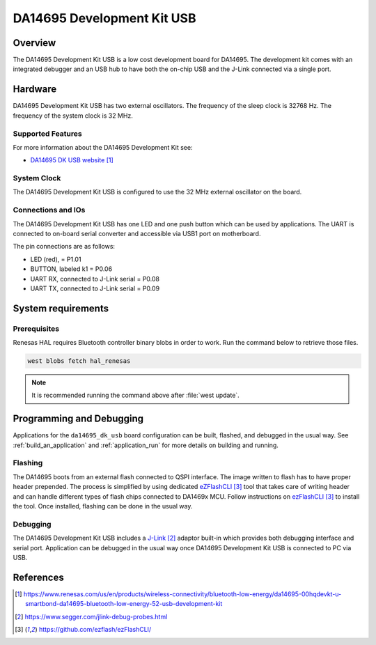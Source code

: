 .. zephyr:board:: da14695_dk_usb

DA14695 Development Kit USB
###########################

Overview
********

The DA14695 Development Kit USB is a low cost development board for DA14695.
The development kit comes with an integrated debugger and an USB hub
to have both the on-chip USB and the J-Link connected via a single port.

Hardware
********

DA14695 Development Kit USB has two external oscillators. The frequency of
the sleep clock is 32768 Hz. The frequency of the system clock is 32 MHz.

Supported Features
==================

.. zephyr:board-supported-hw::

For more information about the DA14695 Development Kit see:

- `DA14695 DK USB website`_

System Clock
============

The DA14695 Development Kit USB is configured to use the 32 MHz external oscillator
on the board.

Connections and IOs
===================

The DA14695 Development Kit USB has one LED and one push button which can be used
by applications. The UART is connected to on-board serial converter and accessible
via USB1 port on motherboard.

The pin connections are as follows:

* LED (red), = P1.01
* BUTTON, labeled k1 = P0.06
* UART RX, connected to J-Link serial = P0.08
* UART TX, connected to J-Link serial = P0.09

System requirements
*******************

Prerequisites
=============

Renesas HAL requires Bluetooth controller binary blobs in order to work. Run the command
below to retrieve those files.

.. code-block:: console

   west blobs fetch hal_renesas

.. note::

   It is recommended running the command above after :file:`west update`.

Programming and Debugging
*************************

.. zephyr:board-supported-runners::

Applications for the ``da14695_dk_usb`` board configuration can be
built, flashed, and debugged in the usual way. See
:ref:`build_an_application` and :ref:`application_run` for more details on
building and running.

Flashing
========

The DA14695 boots from an external flash connected to QSPI interface. The image
written to flash has to have proper header prepended. The process is simplified
by using dedicated `eZFlashCLI`_ tool that takes care of writing header and can
handle different types of flash chips connected to DA1469x MCU. Follow instructions
on `ezFlashCLI`_ to install the tool. Once installed, flashing can be done in the
usual way.

.. zephyr-app-commands::
   :zephyr-app: samples/basic/blinky
   :board: da14695_dk_usb
   :goals: build flash

Debugging
=========

The DA14695 Development Kit USB includes a `J-Link`_ adaptor built-in
which provides both debugging interface and serial port.
Application can be debugged in the usual way once DA14695 Development Kit USB
is connected to PC via USB.

References
**********

.. target-notes::

.. _DA14695 DK USB website: https://www.renesas.com/us/en/products/wireless-connectivity/bluetooth-low-energy/da14695-00hqdevkt-u-smartbond-da14695-bluetooth-low-energy-52-usb-development-kit
.. _DA1469x Datasheet: https://www.renesas.com/eu/en/document/dst/da1469x-datasheet
.. _J-Link: https://www.segger.com/jlink-debug-probes.html
.. _ezFlashCLI: https://github.com/ezflash/ezFlashCLI/
